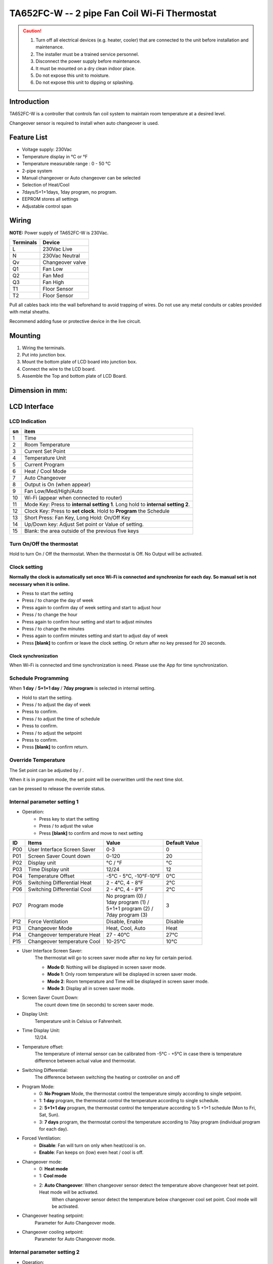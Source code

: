 *************************************************
TA652FC-W -- 2 pipe Fan Coil Wi-Fi Thermostat
*************************************************

.. CAUTION::

    1. Turn off all electrical devices (e.g. heater, cooler) that are connected to the unit before installation and maintenance.
    2. The installer must be a trained service personnel.
    3. Disconnect the power supply before maintenance.
    4. It must be mounted on a dry clean indoor place.
    5. Do not expose this unit to moisture.
    6. Do not expose this unit to dipping or splashing.

Introduction
=============

TA652FC-W is a controller that controls fan coil system to maintain room temperature at a desired level. 
 
Changeover sensor is required to install when auto changeover is used.


Feature List
=============

* Voltage supply: 230Vac
* Temperature display in °C or °F
* Temperature measurable range : 0 - 50 °C
* 2-pipe system
* Manual changeover or Auto changeover can be selected 
* Selection of Heat/Cool
* 7days/5+1+1days, 1day program, no program.
* EEPROM stores all settings
* Adjustable control span


Wiring
=======

**NOTE:** Power supply of TA652FC-W is 230Vac.

.. table::
    :widths: auto

    =========== ================
    Terminals	Device
    =========== ================
    L	        230Vac Live
    N	        230Vac Neutral
    Qv	        Changeover valve
    Q1	        Fan Low
    Q2	        Fan Med
    Q3	        Fan High
    T1	        Floor Sensor
    T2 	        Floor Sensor
    =========== ================

Pull all cables back into the wall beforehand to avoid trapping of wires.  Do not use any metal conduits or cables provided with metal sheaths.

Recommend adding fuse or protective device in the live circuit.

.. image:: /_static/device/ta652fc-w/ta652fc-w-specifications/wiring-1.png
    :width: 54%

.. image:: /_static/device/ta652fc-w/ta652fc-w-specifications/wiring-2.png
    :width: 19%


Mounting
========

.. image:: /_static/device/ta652fc-w/ta652fc-w-specifications/mounting-1.png
    :width: 32%

.. image:: /_static/device/ta652fc-w/ta652fc-w-specifications/mounting-2.png
    :width: 32%

.. image:: /_static/device/ta652fc-w/ta652fc-w-specifications/mounting-3.png
    :width: 32%

1. Wiring the terminals.
2. Put into junction box.
3. Mount the bottom plate of LCD board into junction box.
4. Connect the wire to the LCD board.
5. Assemble the Top and bottom plate of LCD Board.

Dimension in mm:
================

.. image:: /_static/device/ta652fc-w/ta652fc-w-specifications/dimension-1.png
    :width: 50%

.. image:: /_static/device/ta652fc-w/ta652fc-w-specifications/dimension-2.png
    :width: 30%


LCD Interface
=============

LCD Indication
---------------

.. image:: /_static/device/ta652fc-w/ta652fc-w-specifications/lcd_indication.png
    :width: 40%

.. table::
    :widths: auto

    === ===============================================================================
    sn  item
    === ===============================================================================
    1   Time
    2   Room Temperature
    3   Current Set Point 
    4   Temperature Unit
    5   Current Program
    6   Heat / Cool Mode
    7   Auto Changeover
    8   Output is On (when appear)
    9   Fan Low/Med/High/Auto
    10  Wi-Fi (appear when connected to router)
    11  Mode Key: Press to **internal setting 1**. Long hold to **internal setting 2**.
    12  Clock Key: Press to **set clock**. Hold to **Program** the Schedule
    13  Short Press: Fan Key, Long Hold: On/Off Key
    14  Up/Down key: Adjust Set point or Value of setting.
    15  Blank: the area outside of the previous five keys
    === ===============================================================================


.. |icon_mode| image:: /_static/device/ta652fc-w/ta652fc-w-specifications/icon_mode.png
    :scale: 50%

.. |icon_clock| image:: /_static/device/ta652fc-w/ta652fc-w-specifications/icon_clock.png
    :scale: 50%

.. |icon_onoff| image:: /_static/device/ta652fc-w/ta652fc-w-specifications/icon_onoff.png
    :scale: 50%

.. |icon_up| image:: /_static/device/ta652fc-w/ta652fc-w-specifications/icon_up.png
    :scale: 50%

.. |icon_down| image:: /_static/device/ta652fc-w/ta652fc-w-specifications/icon_down.png
    :scale: 50%

.. |icon_blank| replace:: **[blank]**

Turn On/Off the thermostat
---------------------------

Hold |icon_onoff| to turn On / Off the thermostat. When the thermostat is Off. No Output will be activated.


Clock setting
-------------

**Normally the clock is automatically set once Wi-Fi is connected and synchronize for each day. So manual set is not necessary when it is online.**

* Press |icon_clock| to start the setting
* Press |icon_up| / |icon_down| to change the day of week
* Press |icon_clock| again to confirm day of week setting and start to adjust hour
* Press |icon_up| / |icon_down| to change the hour
* Press |icon_clock| again to confirm hour setting and start to adjust minutes
* Press |icon_up| / |icon_down| to change the minutes
* Press |icon_clock| again to confirm minutes setting and start to adjust day of week
* Press |icon_blank| to confirm or leave the clock setting. Or return after no key pressed for 20 seconds.

Clock synchronization
^^^^^^^^^^^^^^^^^^^^^^

When Wi-Fi is connected and time synchronization is need. Please use the App for time synchronization.


Schedule Programming
---------------------

When **1 day** / **5+1+1 day** / **7day program** is selected in internal setting.

* Hold  |icon_clock| to start the setting.
* Press |icon_up| / |icon_down| to adjust the day of week
* Press |icon_clock| to confirm.
* Press |icon_up| / |icon_down| to adjust the time of schedule
* Press |icon_clock| to confirm.
* Press |icon_up| / |icon_down| to adjust the setpoint
* Press |icon_clock| to confirm.
* Press |icon_blank| to confirm return.


Override Temperature
---------------------

The Set point can be adjusted by |icon_up| / |icon_down|.

When it is in program mode, the set point will be overwritten until the next time slot. 

|icon_clock| can be pressed to release the override status.


Internal parameter setting 1
-----------------------------

* Operation:
    * Press |icon_mode| key to start the setting
    * Press |icon_up| / |icon_down| to adjust the value
    * Press |icon_blank| to confirm and move to next setting

===== ============================= =========================== =====================
ID    Items	                        Value	                    Default Value
===== ============================= =========================== =====================
P00   User Interface Screen Saver   0-3	                        0
P01   Screen Saver Count  down      0-120	                    20
P02   Display unit                  °C / °F	                    °C
P03   Time Display unit             12/24	                    12
P04   Temperature Offset            -5°C - 5°C, -10°F-10°F	    0°C
P05   Switching Differential Heat   2 - 4°C, 4 - 8°F 	        2°C
P06   Switching Differential Cool   2 - 4°C, 4 - 8°F 	        2°C
P07   Program mode                  | No program (0) /          3
                                    | 1day program (1) / 
                                    | 5+1+1 program (2) /
                                    | 7day program (3)	
P12   Force Ventilation             Disable, Enable	            Disable
P13   Changeover Mode               Heat, Cool, Auto	        Heat
P14   Changeover temperature Heat   27 - 40°C	                27°C
P15   Changeover temperature Cool   10-25°C	                    10°C
===== ============================= =========================== =====================

* User Interface Screen Saver:
    The thermostat will go to screen saver mode after no key for certain period.

    * **Mode 0**: Nothing will be displayed in screen saver mode.
    * **Mode 1**: Only room temperature will be displayed in screen saver mode.
    * **Mode 2**: Room temperature and Time will be displayed in screen saver mode.
    * **Mode 3**: Display all in screen saver mode.

* Screen Saver Count Down:
    The count down time (in seconds) to screen saver mode.

* Display Unit:
    Temperature unit in Celsius or Fahrenheit.

* Time Display Unit:
    12/24.

* Temperature offset:
    The temperature of internal sensor can be calibrated from -5°C - +5°C in case there is temperature difference between actual value and thermostat.

* Switching Differential:
    The difference between switching the heating or controller on and off

    .. image:: /_static/device/ta652fc-w/ta652fc-w-specifications/switching-differential-1.png
        :width: 49%

    .. image:: /_static/device/ta652fc-w/ta652fc-w-specifications/switching-differential-2.png
        :width: 49%

* Program Mode:
    * 0: **No Program** Mode, the thermostat control the temperature simply according to single setpoint.
    * 1: **1 day** program, the thermostat control the temperature according to single schedule.
    * 2: **5+1+1 day** program, the thermostat control the temperature according to 5 +1+1 schedule (Mon to Fri, Sat, Sun).
    * 3: **7 days** program, the thermostat control the temperature according to 7day program (individual program for each day).

* Forced Ventilation:
    * **Disable**: Fan will turn on only when heat/cool is on.
    * **Enable**: Fan keeps on (low) even heat / cool is off.

* Changeover mode:
    * 0: **Heat mode**
    * 1: **Cool mode**
    * 2: **Auto Changeover**: When changeover sensor detect the temperature above changeover heat set point. Heat mode will be activated.
        When changeover sensor detect the temperature below changeover cool set point. Cool mode will be activated.

* Changeover heating setpoint:
    Parameter for Auto Changeover mode.

* Changeover cooling setpoint:
    Parameter for Auto Changeover mode.


Internal parameter setting 2
-----------------------------

* Operation:
    * Hold |icon_mode| key to start the setting
    * Press |icon_up| / |icon_down| to adjust the value
    * Press |icon_blank| to confirm and move to next setting

===== ============================================= =========== ====================
ID    Items	                                        Value	    Default Value
===== ============================================= =========== ====================
P19   Clear Wi-Fi Configuration                      Yes or No   No
P20   Clear Parameter setting (restore default)     Yes or No   No
===== ============================================= =========== ====================

* Clear Wi-Fi Configuration: 
    When set to yes, the SSID and Password stored in the thermostat will be cleared  so another SSID and Password can be set again.

* Clear Parameter setting: 
    When set to yes, all internal parameter setting will be restored to default value in next power on (reset)


Technical Data
----------------

=========================   ==========================
Power supply:			    195-250 Vac
Relay Contact Voltage:		230Vac Max. 50/60 Hz
Relay Contact Current:		2A Max. for each
Sensing Element:			103AT
Terminals:				    2 sq. mm Cable 
Operating Temperature:		32 - 122 °F / 0 - 50 °C
Storage Temperature:		23 - 122 °F / -5 - 50 °C
Operating Humidity:		    5-95%RHnon-condensing
=========================   ==========================
